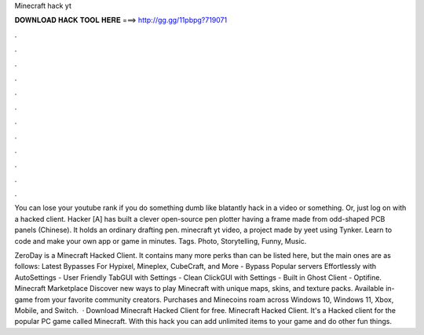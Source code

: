 Minecraft hack yt



𝐃𝐎𝐖𝐍𝐋𝐎𝐀𝐃 𝐇𝐀𝐂𝐊 𝐓𝐎𝐎𝐋 𝐇𝐄𝐑𝐄 ===> http://gg.gg/11pbpg?719071



.



.



.



.



.



.



.



.



.



.



.



.

You can lose your youtube rank if you do something dumb like blatantly hack in a video or something. Or, just log on with a hacked client. Hacker [A] has built a clever open-source pen plotter having a frame made from odd-shaped PCB panels (Chinese). It holds an ordinary drafting pen. minecraft yt video, a project made by yeet using Tynker. Learn to code and make your own app or game in minutes. Tags. Photo, Storytelling, Funny, Music.

ZeroDay is a Minecraft Hacked Client. It contains many more perks than can be listed here, but the main ones are as follows: Latest Bypasses For Hypixel, Mineplex, CubeCraft, and More - Bypass Popular servers Effortlessly with AutoSettings - User Friendly TabGUI with Settings - Clean ClickGUI with Settings - Built in Ghost Client - Optifine. Minecraft Marketplace Discover new ways to play Minecraft with unique maps, skins, and texture packs. Available in-game from your favorite community creators. Purchases and Minecoins roam across Windows 10, Windows 11, Xbox, Mobile, and Switch.  · Download Minecraft Hacked Client for free. Minecraft Hacked Client. It's a Hacked client for the popular PC game called Minecraft. With this hack you can add unlimited items to your game and do other fun things.
